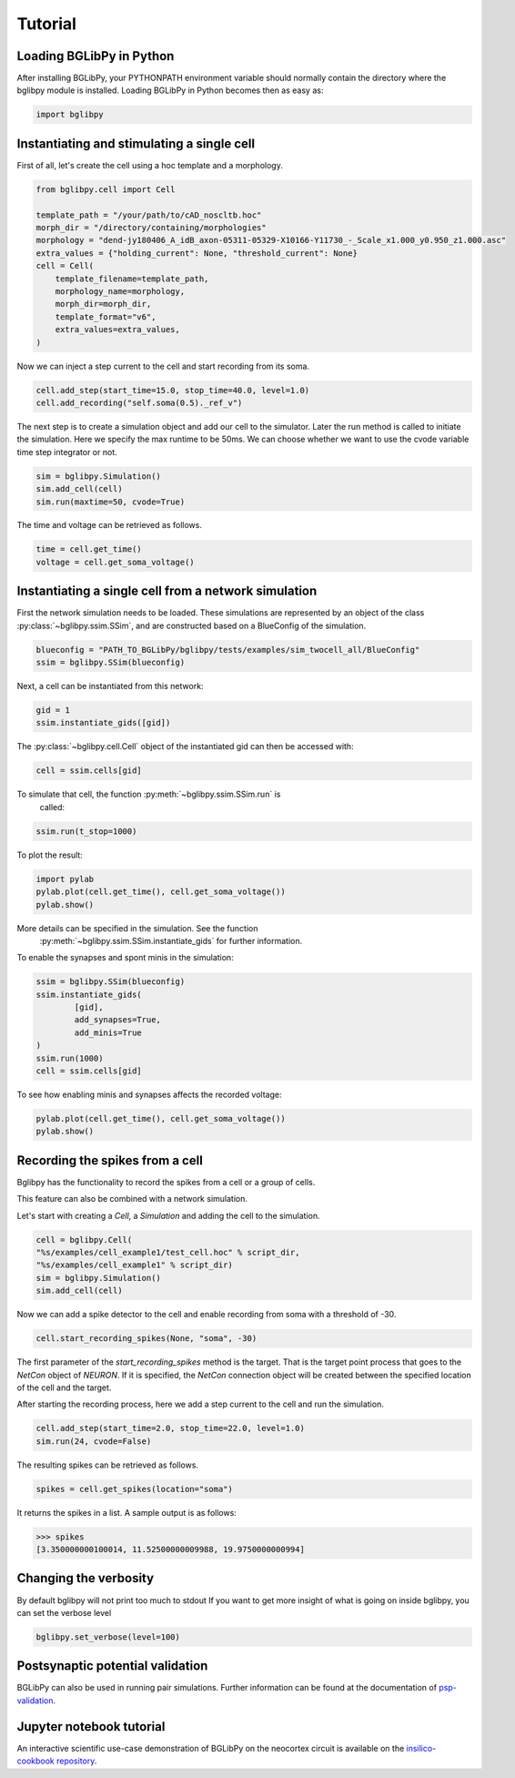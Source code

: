 ********
Tutorial
********

Loading BGLibPy in Python
=========================

After installing BGLibPy, your PYTHONPATH environment variable should normally
contain the directory where the bglibpy module is installed. Loading BGLibPy 
in Python becomes then as easy as:

.. code-block:: python

        import bglibpy


Instantiating and stimulating a single cell
=====================================================

First of all, let's create the cell using a hoc template and a morphology.

.. code-block:: python

        from bglibpy.cell import Cell

        template_path = "/your/path/to/cAD_noscltb.hoc"
        morph_dir = "/directory/containing/morphologies"
        morphology = "dend-jy180406_A_idB_axon-05311-05329-X10166-Y11730_-_Scale_x1.000_y0.950_z1.000.asc"
        extra_values = {"holding_current": None, "threshold_current": None}
        cell = Cell(
            template_filename=template_path,
            morphology_name=morphology,
            morph_dir=morph_dir,
            template_format="v6",
            extra_values=extra_values,
        )

Now we can inject a step current to the cell and start recording from its soma.

.. code-block:: python

        cell.add_step(start_time=15.0, stop_time=40.0, level=1.0)
        cell.add_recording("self.soma(0.5)._ref_v")

The next step is to create a simulation object and add our cell to the simulator.
Later the run method is called to initiate the simulation.
Here we specify the max runtime to be 50ms.
We can choose whether we want to use the cvode variable time step integrator or not.

.. code-block:: python

        sim = bglibpy.Simulation()
        sim.add_cell(cell)
        sim.run(maxtime=50, cvode=True)

The time and voltage can be retrieved as follows.

.. code-block:: python

        time = cell.get_time()
        voltage = cell.get_soma_voltage()

Instantiating a single cell from a network simulation
=====================================================

First the network simulation needs to be loaded. These simulations are 
represented by an object of the class :py:class:`~bglibpy.ssim.SSim`, 
and are constructed based on a BlueConfig of the simulation.

.. code-block:: python

        blueconfig = "PATH_TO_BGLibPy/bglibpy/tests/examples/sim_twocell_all/BlueConfig"
        ssim = bglibpy.SSim(blueconfig)

Next, a cell can be instantiated from this network:

.. code-block:: python

        gid = 1
        ssim.instantiate_gids([gid])

The :py:class:`~bglibpy.cell.Cell` object of the instantiated gid can then be
accessed with:

.. code-block:: python

        cell = ssim.cells[gid]

To simulate that cell, the function :py:meth:`~bglibpy.ssim.SSim.run` is
 called:

.. code-block:: python

        ssim.run(t_stop=1000)

To plot the result:

.. code-block:: python

        import pylab
        pylab.plot(cell.get_time(), cell.get_soma_voltage())
        pylab.show()

More details can be specified in the simulation. See the function
 :py:meth:`~bglibpy.ssim.SSim.instantiate_gids` for further information.

To enable the synapses and spont minis in the simulation:

.. code-block:: python

        ssim = bglibpy.SSim(blueconfig)
        ssim.instantiate_gids(
                [gid],
                add_synapses=True,
                add_minis=True
        )
        ssim.run(1000)
        cell = ssim.cells[gid]

To see how enabling minis and synapses affects the recorded voltage:

.. code-block:: python

        pylab.plot(cell.get_time(), cell.get_soma_voltage())
        pylab.show()

Recording the spikes from a cell
=================================

Bglibpy has the functionality to record the spikes from a cell or a group of cells.

This feature can also be combined with a network simulation.

Let's start with creating a `Cell`, a `Simulation` and adding the cell to the simulation.

.. code-block:: python

        cell = bglibpy.Cell(
        "%s/examples/cell_example1/test_cell.hoc" % script_dir,
        "%s/examples/cell_example1" % script_dir)
        sim = bglibpy.Simulation()
        sim.add_cell(cell)

Now we can add a spike detector to the cell and enable recording from soma with a threshold of -30.

.. code-block:: python

        cell.start_recording_spikes(None, "soma", -30)

The first parameter of the `start_recording_spikes` method is the target.
That is the target point process that goes to the `NetCon` object of `NEURON`.
If it is specified, the `NetCon` connection object will be created between the specified location of the cell and the target.

After starting the recording process, here we add a step current to the cell and run the simulation.

.. code-block:: python

        cell.add_step(start_time=2.0, stop_time=22.0, level=1.0)
        sim.run(24, cvode=False)

The resulting spikes can be retrieved as follows.

.. code-block:: python

        spikes = cell.get_spikes(location="soma")

It returns the spikes in a list. A sample output is as follows:

.. code-block:: python

        >>> spikes
        [3.350000000100014, 11.52500000009988, 19.9750000000994]

Changing the verbosity
======================
By default bglibpy will not print too much to stdout
If you want to get more insight of what is going on inside bglibpy, you can
set the verbose level

.. code-block:: python

        bglibpy.set_verbose(level=100)

Postsynaptic potential validation
=================================
BGLibPy can also be used in running pair simulations.
Further information can be found at the documentation of
`psp-validation <https://bbp.epfl.ch/documentation/projects/psp-validation/latest/index.html>`_.

Jupyter notebook tutorial
=========================
An interactive scientific use-case demonstration
of BGLibPy on the neocortex circuit is available on the
`insilico-cookbook repository <https://github.com/BlueBrain/insilico-cookbook/tree/master/notebooks/Tutorials>`_.
